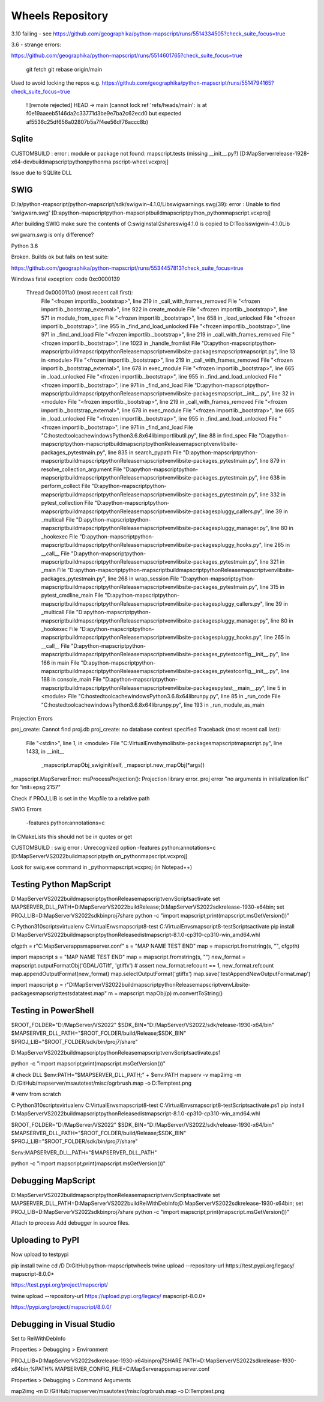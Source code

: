 Wheels Repository
=================

3.10 failing - see https://github.com/geographika/python-mapscript/runs/5514334505?check_suite_focus=true


3.6 - strange errors:

https://github.com/geographika/python-mapscript/runs/5514601765?check_suite_focus=true




          git fetch
          git rebase origin/main
          
Used to avoid locking the repos e.g. https://github.com/geographika/python-mapscript/runs/5514794165?check_suite_focus=true

 ! [remote rejected] HEAD -> main (cannot lock ref 'refs/heads/main': is at f0e19aaeeb5146da2c33771d3be9e7ba2c62ecd0 but expected af5536c25df656a02807b5a7f4ee56df76accc8b)
 

Sqlite
------

CUSTOMBUILD : error : module or package not found: mapscript.tests (missing __init__.py?) [D:\MapServer\release-1928-x64-dev\build\mapscript\python\pythonma
pscript-wheel.vcxproj]

Issue due to SQLlite DLL

SWIG
----

D:/a/python-mapscript/python-mapscript/sdk/swigwin-4.1.0/Lib\swigwarnings.swg(39): error : Unable to find 'swigwarn.swg' [D:\a\python-mapscript\python-mapscript\build\mapscript\python\_pythonmapscript.vcxproj]

After building SWIG make sure the contents of C:\swig\install2\share\swig\4.1.0 is copied to D:\Tools\swigwin-4.1.0\Lib

swigwarn.swg is only difference?


Python 3.6

Broken. Builds ok but fails on test suite:

https://github.com/geographika/python-mapscript/runs/5534457813?check_suite_focus=true

Windows fatal exception: code 0xc0000139
  
  Thread 0x000011a0 (most recent call first):
    File "<frozen importlib._bootstrap>", line 219 in _call_with_frames_removed
    File "<frozen importlib._bootstrap_external>", line 922 in create_module
    File "<frozen importlib._bootstrap>", line 571 in module_from_spec
    File "<frozen importlib._bootstrap>", line 658 in _load_unlocked
    File "<frozen importlib._bootstrap>", line 955 in _find_and_load_unlocked
    File "<frozen importlib._bootstrap>", line 971 in _find_and_load
    File "<frozen importlib._bootstrap>", line 219 in _call_with_frames_removed
    File "<frozen importlib._bootstrap>", line 1023 in _handle_fromlist
    File "D:\a\python-mapscript\python-mapscript\build\mapscript\python\Release\mapscriptvenv\lib\site-packages\mapscript\mapscript.py", line 13 in <module>
    File "<frozen importlib._bootstrap>", line 219 in _call_with_frames_removed
    File "<frozen importlib._bootstrap_external>", line 678 in exec_module
    File "<frozen importlib._bootstrap>", line 665 in _load_unlocked
    File "<frozen importlib._bootstrap>", line 955 in _find_and_load_unlocked
    File "<frozen importlib._bootstrap>", line 971 in _find_and_load
    File "D:\a\python-mapscript\python-mapscript\build\mapscript\python\Release\mapscriptvenv\lib\site-packages\mapscript\__init__.py", line 32 in <module>
    File "<frozen importlib._bootstrap>", line 219 in _call_with_frames_removed
    File "<frozen importlib._bootstrap_external>", line 678 in exec_module
    File "<frozen importlib._bootstrap>", line 665 in _load_unlocked
    File "<frozen importlib._bootstrap>", line 955 in _find_and_load_unlocked
    File "<frozen importlib._bootstrap>", line 971 in _find_and_load
    File "C:\hostedtoolcache\windows\Python\3.6.8\x64\lib\importlib\util.py", line 88 in find_spec
    File "D:\a\python-mapscript\python-mapscript\build\mapscript\python\Release\mapscriptvenv\lib\site-packages\_pytest\main.py", line 835 in search_pypath
    File "D:\a\python-mapscript\python-mapscript\build\mapscript\python\Release\mapscriptvenv\lib\site-packages\_pytest\main.py", line 879 in resolve_collection_argument
    File "D:\a\python-mapscript\python-mapscript\build\mapscript\python\Release\mapscriptvenv\lib\site-packages\_pytest\main.py", line 638 in perform_collect
    File "D:\a\python-mapscript\python-mapscript\build\mapscript\python\Release\mapscriptvenv\lib\site-packages\_pytest\main.py", line 332 in pytest_collection
    File "D:\a\python-mapscript\python-mapscript\build\mapscript\python\Release\mapscriptvenv\lib\site-packages\pluggy\_callers.py", line 39 in _multicall
    File "D:\a\python-mapscript\python-mapscript\build\mapscript\python\Release\mapscriptvenv\lib\site-packages\pluggy\_manager.py", line 80 in _hookexec
    File "D:\a\python-mapscript\python-mapscript\build\mapscript\python\Release\mapscriptvenv\lib\site-packages\pluggy\_hooks.py", line 265 in __call__
    File "D:\a\python-mapscript\python-mapscript\build\mapscript\python\Release\mapscriptvenv\lib\site-packages\_pytest\main.py", line 321 in _main
    File "D:\a\python-mapscript\python-mapscript\build\mapscript\python\Release\mapscriptvenv\lib\site-packages\_pytest\main.py", line 268 in wrap_session
    File "D:\a\python-mapscript\python-mapscript\build\mapscript\python\Release\mapscriptvenv\lib\site-packages\_pytest\main.py", line 315 in pytest_cmdline_main
    File "D:\a\python-mapscript\python-mapscript\build\mapscript\python\Release\mapscriptvenv\lib\site-packages\pluggy\_callers.py", line 39 in _multicall
    File "D:\a\python-mapscript\python-mapscript\build\mapscript\python\Release\mapscriptvenv\lib\site-packages\pluggy\_manager.py", line 80 in _hookexec
    File "D:\a\python-mapscript\python-mapscript\build\mapscript\python\Release\mapscriptvenv\lib\site-packages\pluggy\_hooks.py", line 265 in __call__
    File "D:\a\python-mapscript\python-mapscript\build\mapscript\python\Release\mapscriptvenv\lib\site-packages\_pytest\config\__init__.py", line 166 in main
    File "D:\a\python-mapscript\python-mapscript\build\mapscript\python\Release\mapscriptvenv\lib\site-packages\_pytest\config\__init__.py", line 188 in console_main
    File "D:\a\python-mapscript\python-mapscript\build\mapscript\python\Release\mapscriptvenv\lib\site-packages\pytest\__main__.py", line 5 in <module>
    File "C:\hostedtoolcache\windows\Python\3.6.8\x64\lib\runpy.py", line 85 in _run_code
    File "C:\hostedtoolcache\windows\Python\3.6.8\x64\lib\runpy.py", line 193 in _run_module_as_main
    
    
Projection Errors


proj_create: Cannot find proj.db
proj_create: no database context specified
Traceback (most recent call last):
  File "<stdin>", line 1, in <module>
  File "C:\VirtualEnvs\hymo\lib\site-packages\mapscript\mapscript.py", line 1433, in __init__
    _mapscript.mapObj_swiginit(self, _mapscript.new_mapObj(*args))
_mapscript.MapServerError: msProcessProjection(): Projection library error. proj error "no arguments in initialization list" for "init=epsg:2157"

Check if PROJ_LIB is set in the Mapfile to a relative path


SWIG Errors


 -features python:annotations=c
 
In CMakeLists this should not be in quotes or get 

CUSTOMBUILD : swig error : Unrecognized option -features python:annotations=c [D:\MapServer\VS2022\build\mapscript\pyth
on\_pythonmapscript.vcxproj]

Look for swig.exe command in _pythonmapscript.vcxproj (in Notepad++)

Testing Python MapScript
------------------------

D:\MapServer\VS2022\build\mapscript\python\Release\mapscriptvenv\Scripts\activate
set MAPSERVER_DLL_PATH=D:\MapServer\VS2022\build\Release;D:\MapServer\VS2022\sdk\release-1930-x64\bin;
set PROJ_LIB=D:\MapServer\VS2022\sdk\bin\proj7\share
python -c "import mapscript;print(mapscript.msGetVersion())"

C:\Python310\scripts\virtualenv C:\VirtualEnvs\mapscript8-test
C:\VirtualEnvs\mapscript8-test\Scripts\activate
pip install D:\MapServer\VS2022\build\mapscript\python\Release\dist\mapscript-8.1.0-cp310-cp310-win_amd64.whl



cfgpth = r"C:\MapServer\apps\mapserver.conf"
s = "MAP NAME TEST END"
map = mapscript.fromstring(s, "", cfgpth)




import mapscript
s = "MAP NAME TEST END"
map = mapscript.fromstring(s, "")
new_format = mapscript.outputFormatObj('GDAL/GTiff', 'gtiffx')
# assert new_format.refcount == 1, new_format.refcount
map.appendOutputFormat(new_format)
map.selectOutputFormat('gtiffx')
map.save('testAppendNewOutputFormat.map')

import mapscript
p = r"D:\MapServer\VS2022\build\mapscript\python\Release\mapscriptvenv\Lib\site-packages\mapscript\tests\data\test.map"
m = mapscript.mapObj(p)
m.convertToString()

Testing in PowerShell
---------------------

$ROOT_FOLDER="D:/MapServer/VS2022"
$SDK_BIN="D:/MapServer/VS2022/sdk/release-1930-x64/bin"
$MAPSERVER_DLL_PATH="$ROOT_FOLDER/build/Release;$SDK_BIN"
$PROJ_LIB="$ROOT_FOLDER/sdk/bin/proj7/share"

D:\MapServer\VS2022\build\mapscript\python\Release\mapscriptvenv\Scripts\activate.ps1

python -c "import mapscript;print(mapscript.msGetVersion())"

# check DLL
$env:PATH="$MAPSERVER_DLL_PATH;" + $env:PATH
mapserv -v
map2img -m D:/GitHub/mapserver/msautotest/misc/ogrbrush.map -o D:\Temp\test.png

# venv from scratch

C:\Python310\scripts\virtualenv C:\VirtualEnvs\mapscript8-test
C:\VirtualEnvs\mapscript8-test\Scripts\activate.ps1
pip install D:\MapServer\VS2022\build\mapscript\python\Release\dist\mapscript-8.1.0-cp310-cp310-win_amd64.whl

$ROOT_FOLDER="D:/MapServer/VS2022"
$SDK_BIN="D:/MapServer/VS2022/sdk/release-1930-x64/bin"
$MAPSERVER_DLL_PATH="$ROOT_FOLDER/build/Release;$SDK_BIN"
$PROJ_LIB="$ROOT_FOLDER/sdk/bin/proj7/share"

$env:MAPSERVER_DLL_PATH="$MAPSERVER_DLL_PATH"

python -c "import mapscript;print(mapscript.msGetVersion())"


Debugging MapScript
-------------------

D:\MapServer\VS2022\build\mapscript\python\Release\mapscriptvenv\Scripts\activate
set MAPSERVER_DLL_PATH=D:\MapServer\VS2022\build\RelWithDebInfo;D:\MapServer\VS2022\sdk\release-1930-x64\bin;
set PROJ_LIB=D:\MapServer\VS2022\sdk\bin\proj7\share
python -c "import mapscript;print(mapscript.msGetVersion())"


Attach to process
Add debugger in source files.


Uploading to PyPI
-----------------

Now upload to testpypi

pip install twine
cd /D D:\GitHub\python-mapscript\wheels
twine upload --repository-url https://test.pypi.org/legacy/ mapscript-8.0.0*

https://test.pypi.org/project/mapscript/

twine upload --repository-url https://upload.pypi.org/legacy/ mapscript-8.0.0*

https://pypi.org/project/mapscript/8.0.0/


Debugging in Visual Studio
--------------------------

Set to RelWithDebInfo

Properties > Debugging > Environment

PROJ_LIB=D:\MapServer\VS2022\sdk\release-1930-x64\bin\proj7\SHARE
PATH=D:\MapServer\VS2022\sdk\release-1930-x64\bin;%PATH%
MAPSERVER_CONFIG_FILE=C:\MapServer\apps\mapserver.conf

Properties > Debugging > Command Arguments

map2img -m D:/GitHub/mapserver/msautotest/misc/ogrbrush.map -o D:\Temp\test.png

